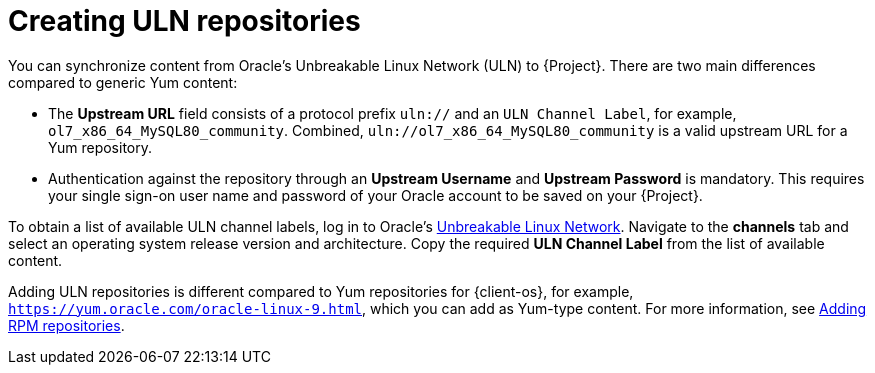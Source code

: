 [id="creating-uln-repositories"]
= Creating ULN repositories

You can synchronize content from Oracle's Unbreakable Linux Network (ULN) to {Project}.
There are two main differences compared to generic Yum content:

* The *Upstream URL* field consists of a protocol prefix `uln://` and an `ULN Channel Label`, for example, `ol7_x86_64_MySQL80_community`.
Combined, `uln://ol7_x86_64_MySQL80_community` is a valid upstream URL for a Yum repository.
* Authentication against the repository through an *Upstream Username* and *Upstream Password* is mandatory.
This requires your single sign-on user name and password of your Oracle account to be saved on your {Project}.

To obtain a list of available ULN channel labels, log in to Oracle's https://linux.oracle.com/[Unbreakable Linux Network].
Navigate to the *channels* tab and select an operating system release version and architecture.
Copy the required *ULN Channel Label* from the list of available content.

Adding ULN repositories is different compared to Yum repositories for {client-os}, for example, `https://yum.oracle.com/oracle-linux-9.html`, which you can add as Yum-type content.
For more information, see xref:Adding_Custom_RPM_Repositories_{context}[Adding RPM repositories].
